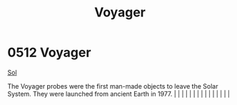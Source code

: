 :PROPERTIES:
:ID:       098ff3c5-925c-4ac9-871f-11a6a7f112b5
:END:
#+title: Voyager
#+filetags: :beacon:
*     0512  Voyager
[[id:6ace5ab9-af2a-4ad7-bb52-6059c0d3ab4a][Sol]]

The Voyager probes were the first man-made objects to leave the Solar System. They were launched from ancient Earth in 1977.                                                                                                                                                                                                                                                                                                                                                                                                                                                                                                                                                                                                                                                                                                                                                                                                                                                                                                                                                                                                                                                                                                                                                                                                                                                                                                                                                                                                                                                                                                                                                                                                                                                                                                                                                                                                                                                                                                                                                                                                                                                                                                                                                                                                                                                                                                                                                                                                                                                                                                                                                                                                                                                                                                                                                                                                                                                                                                                      |   |   |                                                                                                                                                                                                                                                                                                                                                                                                                                                                                                                                                                                                                                                                                                                                                                                                                                                                                                                                                                                                                       |   |   |   |   |   |   |   |   |   |   |   |   

[[file:img/beacons/0512.png]]
